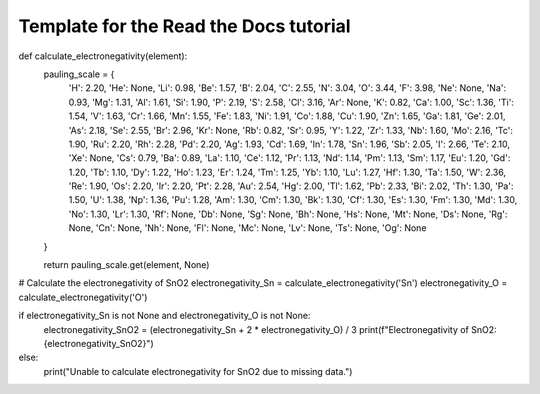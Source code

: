 Template for the Read the Docs tutorial
=======================================

def calculate_electronegativity(element):
    pauling_scale = {
        'H': 2.20, 'He': None, 'Li': 0.98, 'Be': 1.57, 'B': 2.04, 'C': 2.55, 'N': 3.04,
        'O': 3.44, 'F': 3.98, 'Ne': None, 'Na': 0.93, 'Mg': 1.31, 'Al': 1.61, 'Si': 1.90,
        'P': 2.19, 'S': 2.58, 'Cl': 3.16, 'Ar': None, 'K': 0.82, 'Ca': 1.00, 'Sc': 1.36,
        'Ti': 1.54, 'V': 1.63, 'Cr': 1.66, 'Mn': 1.55, 'Fe': 1.83, 'Ni': 1.91, 'Co': 1.88,
        'Cu': 1.90, 'Zn': 1.65, 'Ga': 1.81, 'Ge': 2.01, 'As': 2.18, 'Se': 2.55, 'Br': 2.96,
        'Kr': None, 'Rb': 0.82, 'Sr': 0.95, 'Y': 1.22, 'Zr': 1.33, 'Nb': 1.60, 'Mo': 2.16,
        'Tc': 1.90, 'Ru': 2.20, 'Rh': 2.28, 'Pd': 2.20, 'Ag': 1.93, 'Cd': 1.69, 'In': 1.78,
        'Sn': 1.96, 'Sb': 2.05, 'I': 2.66, 'Te': 2.10, 'Xe': None, 'Cs': 0.79, 'Ba': 0.89,
        'La': 1.10, 'Ce': 1.12, 'Pr': 1.13, 'Nd': 1.14, 'Pm': 1.13, 'Sm': 1.17, 'Eu': 1.20,
        'Gd': 1.20, 'Tb': 1.10, 'Dy': 1.22, 'Ho': 1.23, 'Er': 1.24, 'Tm': 1.25, 'Yb': 1.10,
        'Lu': 1.27, 'Hf': 1.30, 'Ta': 1.50, 'W': 2.36, 'Re': 1.90, 'Os': 2.20, 'Ir': 2.20,
        'Pt': 2.28, 'Au': 2.54, 'Hg': 2.00, 'Tl': 1.62, 'Pb': 2.33, 'Bi': 2.02, 'Th': 1.30,
        'Pa': 1.50, 'U': 1.38, 'Np': 1.36, 'Pu': 1.28, 'Am': 1.30, 'Cm': 1.30, 'Bk': 1.30,
        'Cf': 1.30, 'Es': 1.30, 'Fm': 1.30, 'Md': 1.30, 'No': 1.30, 'Lr': 1.30, 'Rf': None,
        'Db': None, 'Sg': None, 'Bh': None, 'Hs': None, 'Mt': None, 'Ds': None, 'Rg': None,
        'Cn': None, 'Nh': None, 'Fl': None, 'Mc': None, 'Lv': None, 'Ts': None, 'Og': None
    }

    return pauling_scale.get(element, None)

# Calculate the electronegativity of SnO2
electronegativity_Sn = calculate_electronegativity('Sn')
electronegativity_O = calculate_electronegativity('O')

if electronegativity_Sn is not None and electronegativity_O is not None:
    electronegativity_SnO2 = (electronegativity_Sn + 2 * electronegativity_O) / 3
    print(f"Electronegativity of SnO2: {electronegativity_SnO2}")
else:
    print("Unable to calculate electronegativity for SnO2 due to missing data.")
